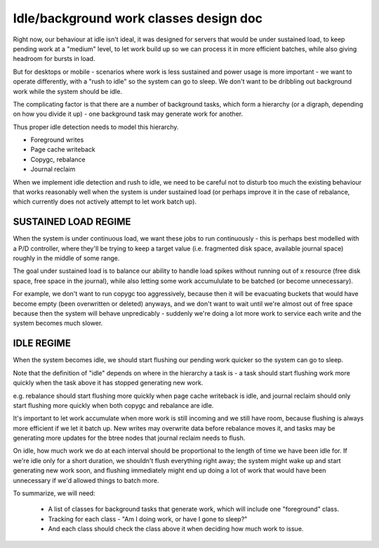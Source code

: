 Idle/background work classes design doc
=======================================

Right now, our behaviour at idle isn't ideal, it was designed for servers that
would be under sustained load, to keep pending work at a "medium" level, to
let work build up so we can process it in more efficient batches, while also
giving headroom for bursts in load.

But for desktops or mobile - scenarios where work is less sustained and power
usage is more important - we want to operate differently, with a "rush to
idle" so the system can go to sleep. We don't want to be dribbling out
background work while the system should be idle.

The complicating factor is that there are a number of background tasks, which
form a hierarchy (or a digraph, depending on how you divide it up) - one
background task may generate work for another.

Thus proper idle detection needs to model this hierarchy.

- Foreground writes
- Page cache writeback
- Copygc, rebalance
- Journal reclaim

When we implement idle detection and rush to idle, we need to be careful not
to disturb too much the existing behaviour that works reasonably well when the
system is under sustained load (or perhaps improve it in the case of
rebalance, which currently does not actively attempt to let work batch up).

SUSTAINED LOAD REGIME
---------------------

When the system is under continuous load, we want these jobs to run
continuously - this is perhaps best modelled with a P/D controller, where
they'll be trying to keep a target value (i.e. fragmented disk space,
available journal space) roughly in the middle of some range.

The goal under sustained load is to balance our ability to handle load spikes
without running out of x resource (free disk space, free space in the
journal), while also letting some work accumululate to be batched (or become
unnecessary).

For example, we don't want to run copygc too aggressively, because then it
will be evacuating buckets that would have become empty (been overwritten or
deleted) anyways, and we don't want to wait until we're almost out of free
space because then the system will behave unpredicably - suddenly we're doing
a lot more work to service each write and the system becomes much slower.

IDLE REGIME
-----------

When the system becomes idle, we should start flushing our pending work
quicker so the system can go to sleep.

Note that the definition of "idle" depends on where in the hierarchy a task
is - a task should start flushing work more quickly when the task above it has
stopped generating new work.

e.g. rebalance should start flushing more quickly when page cache writeback is
idle, and journal reclaim should only start flushing more quickly when both
copygc and rebalance are idle.

It's important to let work accumulate when more work is still incoming and we
still have room, because flushing is always more efficient if we let it batch
up. New writes may overwrite data before rebalance moves it, and tasks may be
generating more updates for the btree nodes that journal reclaim needs to flush.

On idle, how much work we do at each interval should be proportional to the
length of time we have been idle for. If we're idle only for a short duration,
we shouldn't flush everything right away; the system might wake up and start
generating new work soon, and flushing immediately might end up doing a lot of
work that would have been unnecessary if we'd allowed things to batch more.
 
To summarize, we will need:

 - A list of classes for background tasks that generate work, which will
   include one "foreground" class.
 - Tracking for each class - "Am I doing work, or have I gone to sleep?"
 - And each class should check the class above it when deciding how much work to issue.
